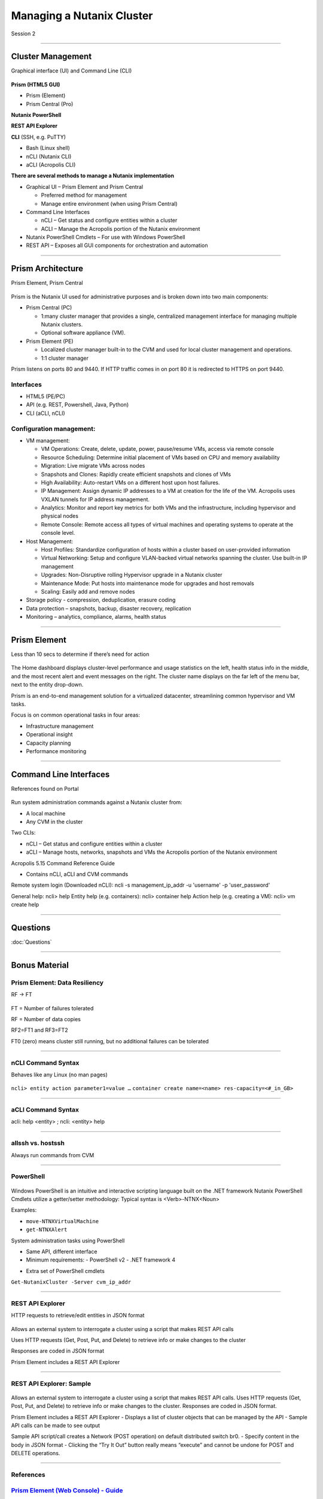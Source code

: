 .. Adding labels to the beginning of your lab is helpful for linking to the lab from other pages
.. _Managing_a_Nutanix_Cluster_1:

--------------------------
Managing a Nutanix Cluster
--------------------------

Session 2

-----------------------------------------------------

Cluster Management
++++++++++++++++++++++++

Graphical interface (UI) and Command Line (CLI)

.. figure:: images/ClusterManagement.png


**Prism (HTML5 GUI)**

- Prism (Element)

- Prism Central (Pro)

**Nutanix PowerShell**

**REST API Explorer**

**CLI** (SSH, e.g. PuTTY)

- Bash (Linux shell)

- nCLI  (Nutanix CLI)

- aCLI (Acropolis CLI)


**There are several methods to manage a Nutanix implementation**



- Graphical UI – Prism Element and Prism Central

  - Preferred method for management
  - Manage entire environment (when using Prism Central)

- Command Line Interfaces

  - nCLI – Get status and configure entities within a cluster
  - ACLI – Manage the Acropolis portion of the Nutanix environment

- Nutanix PowerShell Cmdlets – For use with Windows PowerShell

- REST API – Exposes all GUI components for orchestration and automation


-----------------------------------------------------


Prism Architecture
++++++++++++++++++

Prism Element, Prism Central

.. figure:: images/PrismArchitecture.png

Prism is the Nutanix UI used for administrative purposes and is broken down into two main components:

- Prism Central (PC)

  - 1:many cluster manager that provides a single, centralized management interface for managing multiple Nutanix clusters.  
  - Optional software appliance (VM).
  
- Prism Element (PE)

  - Localized cluster manager built-in to the CVM and used for local cluster management and operations.  
  - 1:1 cluster manager

Prism listens on ports 80 and 9440. If HTTP traffic comes in on port 80 it is redirected to HTTPS on port 9440.

Interfaces
""""""""""

- HTML5 (PE/PC)
- API (e.g. REST, Powershell, Java, Python)
- CLI (aCLI, nCLI)

Configuration management:
"""""""""""""""""""""""""

- VM management:


  - VM Operations: Create, delete, update, power, pause/resume VMs, access via remote console
  - Resource Scheduling: Determine initial placement of VMs based on CPU and memory availability
  - Migration: Live migrate VMs across nodes
  - Snapshots and Clones: Rapidly create efficient snapshots and clones of VMs
  - High Availability: Auto-restart VMs on a different host upon host failures.
  - IP Management: Assign dynamic IP addresses to a VM at creation for the life of the VM. Acropolis uses VXLAN tunnels for IP address management.
  - Analytics: Monitor and report key metrics for both VMs and the infrastructure, including hypervisor and physical nodes
  - Remote Console: Remote access all types of virtual machines and operating systems to operate at the console level.


- Host Management:

  - Host Profiles: Standardize configuration of hosts within a cluster based on user-provided information
  - Virtual Networking: Setup and configure VLAN-backed virtual networks spanning the cluster. Use built-in IP management
  - Upgrades: Non-Disruptive rolling Hypervisor upgrade in a Nutanix cluster
  - Maintenance Mode: Put hosts into maintenance mode for upgrades and host removals
  - Scaling: Easily add and remove nodes


- Storage policy - compression, deduplication, erasure coding
- Data protection – snapshots, backup, disaster recovery, replication
- Monitoring – analytics, compliance, alarms, health status







-----------------------------------------------------


Prism Element
++++++++++++++++++++++++

Less than 10 secs to determine if there’s need for action

.. figure:: images/PrismElement.png


The Home dashboard displays cluster-level performance and usage statistics on the left, health status info in the middle, and the most recent alert and event messages on the right.  The cluster name displays on the far left of the menu bar, next to the entity drop-down.

Prism is an end-to-end management solution for a virtualized datacenter, streamlining common hypervisor and VM tasks.

Focus is on common operational tasks in four areas:

- Infrastructure management
- Operational insight
- Capacity planning
- Performance monitoring




-----------------------------------------------------


Command Line Interfaces
++++++++++++++++++++++++

References found on Portal

.. figure:: images/CommandLineInterfaces.png


Run system administration commands against a Nutanix cluster from:

- A local machine

- Any CVM in the cluster

Two CLIs:

- nCLI – Get status and configure entities within a cluster

- aCLI – Manage hosts, networks, snapshots and VMs the Acropolis portion of the Nutanix environment


Acropolis 5.15 Command Reference Guide

- Contains nCLI, aCLI and CVM commands

Remote system login (Downloaded nCLI): ncli -s management_ip_addr -u 'username' -p 'user_password'

General help: ncli> help
Entity help (e.g. containers): ncli> container help
Action help (e.g. creating a VM): ncli> vm create help



-----------------------------------------------------

Questions
++++++++++++++++++++++

:doc:`Questions`



-----------------------------------------------------

Bonus Material
++++++++++++++++++++++++++++++++



Prism Element: Data Resiliency
""""""""""""""""""""""""""""""

RF -> FT

.. figure:: images/PrismElementDataResiliency.png

FT = Number of failures tolerated 

RF = Number of data copies 

RF2=FT1 and RF3=FT2 

FT0 (zero) means cluster still running, but no additional failures can be tolerated




-----------------------------------------------------


nCLI Command Syntax
""""""""""""""""""""

Behaves like any Linux (no man pages)

.. figure:: images/nCLICommandSyntax.png


``ncli> entity action parameter1=value …``
``container create name=<name> res-capacity=<#_in_GB>``



-----------------------------------------------------


aCLI Command Syntax
""""""""""""""""""""

acli: help <entity> ; ncli: <entity> help

.. figure:: images/aCLICommandSyntax.png





-----------------------------------------------------


allssh vs. hostssh
""""""""""""""""""""

Always run commands from CVM

.. figure:: images/allsshvshostssh.png




-----------------------------------------------------


PowerShell
""""""""""

.. Always run commands from CVM

.. figure:: images/powershell.png


Windows PowerShell is an intuitive and interactive scripting language built on the .NET framework
Nutanix PowerShell Cmdlets utilize a getter/setter methodology:
Typical syntax is  <Verb>-NTNX<Noun>

Examples:

- ``move-NTNXVirtualMachine``

- ``get-NTNXAlert``


System administration tasks using PowerShell

- Same API, different interface

- Minimum requirements:
  - PowerShell v2
  - .NET framework 4

.. - Downloaded Prism installer based on AOS version
- Extra set of PowerShell cmdlets 

``Get-NutanixCluster -Server cvm_ip_addr``




-----------------------------------------------------


REST API Explorer
""""""""""""""""""""

HTTP requests to retrieve/edit entities in JSON format  

.. figure:: images/RESTAPIExplorer.png


Allows an external system to interrogate a cluster using a script that makes REST API calls


Uses HTTP requests (Get, Post, Put, and Delete) to retrieve info or make changes to the cluster


Responses are coded in JSON format


Prism Element includes a REST API Explorer



-----------------------------------------------------

REST API Explorer: Sample
""""""""""""""""""""""""""""""

.. figure:: images/RESTAPIExplorerSample.png

Allows an external system to interrogate a cluster using a script that makes REST API calls.
Uses HTTP requests (Get, Post, Put, and Delete) to retrieve info or make changes to the cluster.
Responses are coded in JSON format.

Prism Element includes a REST API Explorer
- Displays a list of cluster objects that can be managed by the API
- Sample API calls can be made to see output


Sample API script/call creates a Network (POST operation) on default distributed switch br0.
- Specify content in the body in JSON format
- Clicking the “Try It Out” button really means “execute” and cannot be undone for POST and DELETE operations.



-----------------------------------------------------

References
""""""""""

.. figure:: images/webconsoleguide.png

`Prism Element (Web Console) - Guide <https://portal.nutanix.com/page/documents/details/?targetId=Web-Console-Guide-Prism-v5_15:Web-Console-Guide-Prism-v5_15>`_
""""""""""""""""""""""""""""""""""""""""""""""""""""""""""""""""""""""""""""""""""""""""""""""""""""""""""""""""""""""""""""""""""""""""""""""""""""""""""""""""""

-----------------------------------------------------

.. figure:: images/prismcentralguide.png

`Prism Central Guide <https://portal.nutanix.com/page/documents/details/?targetId=Prism-Central-Guide-Prism-v5_15:Prism-Central-Guide-Prism-v5_15>`_
""""""""""""""""""""""""""""""""""""""""""""""""""""""""""""""""""""""""""""""""""""""""""""""""""""""""""""""""""""""""""""""""""""""""""""""""""""""""""""""""""

-----------------------------------------------------

.. figure:: images/cliref.png

`Command-Line Interface nCLI and aCLI <https://portal.nutanix.com/page/documents/details/?targetId=Command-Ref-AOS-v5_15:Command-Ref-AOS-v5_15>`_
""""""""""""""""""""""""""""""""""""""""""""""""""""""""""""""""""""""""""""""""""""""""""""""""""""""""""""""""""""""""""""""""""""""""""""""""""""""""""""""""""

-----------------------------------------------------

.. figure:: images/NutanixRESTAPIReference.png

`Nutanix REST API Reference <https://portal.nutanix.com/page/documents/details/?targetId=API-Ref-AOS-v5_15:man-rest-api-v1-u.html>`_
""""""""""""""""""""""""""""""""""""""""""""""""""""""""""""""""""""""""""""""""""""""""""""""""""""""""""""""""""""""""""""""""""""""""""""""""""""""""""""""""""

-----------------------------------------------------

.. figure:: images/NutanixPowerShellCmdlets.png

`Nutanix PowerShell Cmdlets <https://portal.nutanix.com/page/documents/details/?targetId=API-Ref-AOS-v510:ps-ps-cmdlets-c.html>`_
""""""""""""""""""""""""""""""""""""""""""""""""""""""""""""""""""""""""""""""""""""""""""""""""""""""""""""""""""""""""""""""""""""""""""""""""""""""""""""""""""

-----------------------------------------------------

.. figure:: images/robo.png


`Nutanix ROBO Deployment and Operations <https://portal.nutanix.com/page/documents/solutions/details/?targetId=BP-2083-ROBO-Deployment:BP-2083-ROBO-Deployment>`_
""""""""""""""""""""""""""""""""""""""""""""""""""""""""""""""""""""""""""""""""""""""""""""""""""""""""""""""""""""""""""""""""""""""""""""""""""""""""""""""""""


